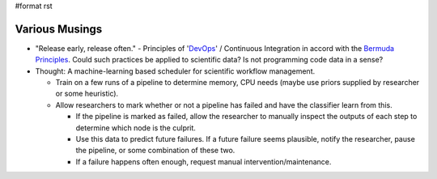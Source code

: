 #format rst

Various Musings
===============

* "Release early, release often." - Principles of 'DevOps_' / Continuous Integration in accord with the `Bermuda Principles`_.  Could such practices be applied to scientific data?  Is not programming code data in a sense?

* Thought: A machine-learning based scheduler for scientific workflow management.

  * Train on a few runs of a pipeline to determine memory, CPU needs (maybe use priors supplied by researcher or some heuristic).

  * Allow researchers to mark whether or not a pipeline has failed and have the classifier learn from this.

    * If the pipeline is marked as failed, allow the researcher to manually inspect the outputs of each step to determine which node is the culprit.

    * Use this data to predict future failures.  If a future failure seems plausible, notify the researcher, pause the pipeline, or some combination of these two.

    * If a failure happens often enough, request manual intervention/maintenance.

    .. ############################################################################

    .. _DevOps: ../DevOps

    .. _Bermuda Principles: https://en.wikipedia.org/wiki/Bermuda_Principles

